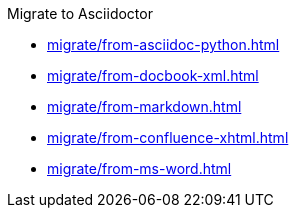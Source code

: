 .Migrate to Asciidoctor
** xref:migrate/from-asciidoc-python.adoc[]
** xref:migrate/from-docbook-xml.adoc[]
** xref:migrate/from-markdown.adoc[]
** xref:migrate/from-confluence-xhtml.adoc[]
** xref:migrate/from-ms-word.adoc[]
